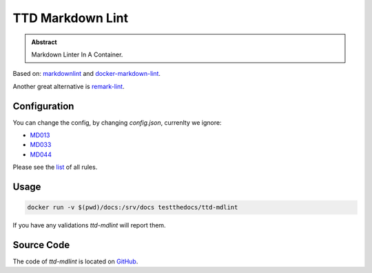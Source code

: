 =================
TTD Markdown Lint
=================

.. admonition:: Abstract

    Markdown Linter In A Container.

Based on: `markdownlint <https://github.com/DavidAnson/markdownlint>`_ and `docker-markdown-lint <https://github.com/dcycle/docker-markdown-lint>`_.

Another great alternative is `remark-lint <https://github.com/remarkjs/remark-lint>`_.

Configuration
=============

You can change the config, by changing `config.json`, currenlty we ignore:

- `MD013 <https://github.com/DavidAnson/markdownlint/blob/master/doc/Rules.md#md013>`_
- `MD033 <https://github.com/DavidAnson/markdownlint/blob/master/doc/Rules.md#md033>`_
- `MD044 <https://github.com/DavidAnson/markdownlint/blob/master/doc/Rules.md#md044>`_

Please see the `list <https://github.com/DavidAnson/markdownlint#rules--aliases>`_ of all rules.

Usage
=====

.. code-block:: shell

    docker run -v $(pwd)/docs:/srv/docs testthedocs/ttd-mdlint


If you have any validations `ttd-mdlint` will report them.

.. image:: _static/ttd-mdlint.png
   :alt: mdlint example

Source Code
===========

The code of `ttd-mdlint` is located on `GitHub <https://github.com/testthedocs/rakpart/tree/master/ttd-mdlint>`_.
